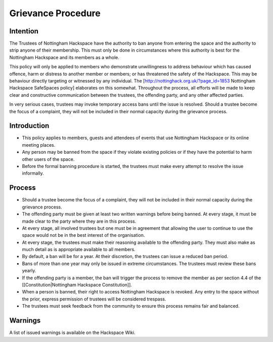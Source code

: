 Grievance Procedure
===================

Intention
---------

The Trustees of Nottingham Hackspace have the authority to ban anyone from entering the space and the authority to strip anyone of their membership. This must only be done in circumstances where this authority is best for the Nottingham Hackspace and its members as a whole.
 
This policy will only be applied to members who demonstrate unwillingness to address behaviour which has caused offence, harm or distress to another member or members; or has threatened the safety of the Hackspace. This may be behaviour directly targeting or witnessed by any individual. The [http://nottinghack.org.uk/?page_id=1853 Nottingham Hackspace SafeSpaces policy] elaborates on this somewhat. Throughout the process, all efforts will be made to keep clear and constructive communication between the trustees, the offending party, and any other affected parties.

In very serious cases, trustees may invoke temporary access bans until the issue is resolved. Should a trustee become the focus of a complaint, they will not be included in their normal capacity during the grievance process.

Introduction
------------

* This policy applies to members, guests and attendees of events that use Nottingham Hackspace or its online meeting places.
* Any person may be banned from the space if they violate existing policies or if they have the potential to harm other users of the space.
* Before the formal banning procedure is started, the trustees must make every attempt to resolve the issue informally.

Process
-------

* Should a trustee become the focus of a complaint, they will not be included in their normal capacity during the grievance process.
* The offending party must be given at least two written warnings before being banned. At every stage, it must be made clear to the party where they are in this process.
* At every stage, all involved trustees but one must be in agreement that allowing the user to continue to use the space would not be in the best interest of the organisation.
* At every stage, the trustees must make their reasoning available to the offending party. They must also make as much detail as is appropriate available to all members.
* By default, a ban will be for a year. At their discretion, the trustees can issue a reduced ban period. 
* Bans of more than one year may only be issued in extreme circumstances. The trustees must review these bans yearly.
* If the offending party is a member, the ban will trigger the process to remove the member as per section 4.4 of the [[Constitution|Nottingham Hackspace Constitution]].
* When a person is banned, their right to access Nottingham Hackspace is revoked. Any entry to the space without the prior, express permission of trustees will be considered trespass.
* The trustees must seek feedback from the community to ensure this process remains fair and balanced.

Warnings
--------

A list of issued warnings is available on the Hackspace Wiki.
